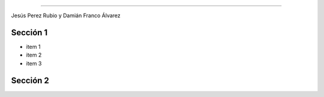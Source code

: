 .. Remove style for logo.

.. raw:: html

	<style>
		img:first-of-type{
			border: 0 !important;
			box-shadow: none !important;
		}
	</style>


.. figure:: img/logo.svg
========================

Jesús Perez Rubio y Damián Franco Álvarez


Sección 1
---------

- item 1
- item 2
- item 3



Sección 2
---------

